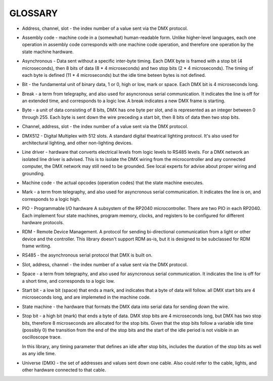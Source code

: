 GLOSSARY
========
* Address, channel, slot - the index number of a value sent via the DMX
  protocol.

* Assembly code - machine code in a (somewhat) human-readable form.
  Unlike higher-level languages, each one operation in assembly code
  corresponds with one machine code operation, and therefore one operation by
  the state machine hardware.

* Asynchronous - Data sent without a specific inter-byte timing. Each DMX byte
  is framed with a stop bit (4 microseconds), then 8 bits of data
  (8 * 4 microseconds) and two stop bits (2 * 4 microseconds). The timing of
  each byte is defined (11 * 4 microseconds) but the idle time beteen bytes
  is not defined.

* Bit - the fundamental unit of binary data, 1 or 0, high or low, mark or space.
  Each DMX bit is 4 microseconds long.

* Break - a term from telegraphy, and also used for asyncronous serial
  communication. It indicates the line is off for an extended time, and
  corresponds to a logic low. A break indicates a new DMX frame is starting.

* Byte - a unit of data consisting of 8 bits, DMX has one byte per slot, and
  is represented as an integer between 0 through 255. Each byte is sent down
  the wire preceding a start bit, then 8 bits of data then two stop bits.

* Channel, address, slot - the index number of a value sent via the DMX
  protocol.

* DMX512 - Digital Multiplex with 512 slots.
  A standard digital theatrical lighting protocol. It's also used for
  architectural lighting, and other non-lighting devices.

* Line driver - hardware that converts electrical levels from logic levels to
  RS485 levels. For a DMX network an isolated line driver is advised. This is
  to isolate the DMX wiring from the microcontroller and any connected
  computer, the DMX network may still need to be grounded.
  See local experts for advise about proper wiring and grounding.

* Machine code - the actual opcodes (operation codes) that the state
  machine executes.

* Mark - a term from telegraphy, and also used for asyncronous serial
  communication. It indicates the line is on, and corresponds to a logic high.

* PIO - Programmable I/O hardware
  A subsystem of the RP2040 microcontroller. There are two PIO in each RP2040.
  Each implement four state machines, program memory, clocks, and registers to
  be configured for different hardware protocols.

* RDM - Remote Device Management.
  A protocol for sending bi-directional communication from a light or other
  device and the controller.
  This library doesn't support RDM as-is, but it is designed to be subclassed
  for RDM frame writing.

* RS485 - the asynchronous serial protocol that DMX is built on.

* Slot, address, channel - the index number of a value sent via the DMX
  protocol.

* Space - a term from telegraphy, and also used for asyncronous serial
  communication. It indicates the line is off for a short time, and
  corresponds to a logic low.

* Start bit - a low bit (space) that ends a mark, and indicates that a byte of
  data will follow. all DMX start bits are 4 microseconds long, and are
  implemeted in the machine code.

* State machine - the hardware that formats the DMX data into serial data for
  sending down the wire.

* Stop bit - a high bit (mark) that ends a byte of data. DMX stop bits are
  4 microseconds long, but DMX has two stop bits, therefore 8 microseconds are
  allocated for the stop bits. Given that the stop bits follow a variable
  idle time (possibly 0) the transition from the end of the stop bits and the
  start of the idle period is not visible in an oscilloscope trace.

  In this library, any timing parameter that defines an idle after stop bits,
  includes the duration of the stop bits as well as any idle time.

* Universe (DMX) - the set of addresses and values sent down one cable. Also
  could refer to the cable, lights, and other hardware connected to that
  cable.
